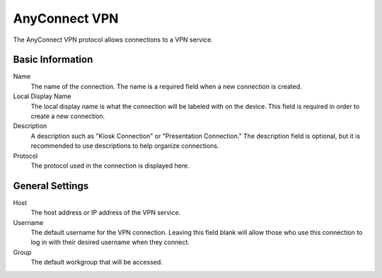 AnyConnect VPN
--------------

.. index::
   single: AnyConnectVPN

The AnyConnect VPN protocol allows connections to a VPN service.

Basic Information
~~~~~~~~~~~~~~~~~

Name
    The name of the connection. The name is a required field when a new 
    connection is created. 
Local Display Name
    The local display name is what the connection will be labeled with on the
    device. This field is required in order to create a new connection. 
Description
    A description such as "Kiosk Connection" or "Presentation Connection." The
    description field is optional, but it is recommended to use descriptions to
    help organize connections.
Protocol
    The protocol used in the connection is displayed here.

General Settings
~~~~~~~~~~~~~~~~

Host
    The host address or IP address of the VPN service.
Username
    The default username for the VPN connection. Leaving this field blank will 
    allow those who use this connection to log in with their desired username 
    when they connect. 
Group
    The default workgroup that will be accessed.